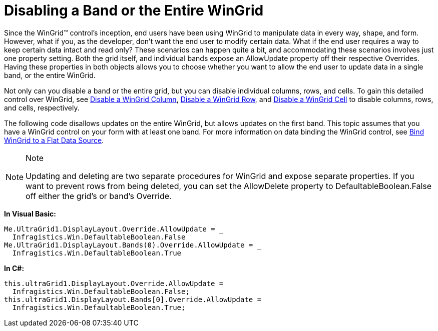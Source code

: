 ﻿////

|metadata|
{
    "name": "wingrid-disabling-a-band-or-the-entire-wingrid",
    "controlName": ["WinGrid"],
    "tags": ["Grids","How Do I"],
    "guid": "{A4F3EB22-29D3-49A6-A645-33B7BDCAF851}",  
    "buildFlags": [],
    "createdOn": "0001-01-01T00:00:00Z"
}
|metadata|
////

= Disabling a Band or the Entire WinGrid

Since the WinGrid™ control's inception, end users have been using WinGrid to manipulate data in every way, shape, and form. However, what if you, as the developer, don't want the end user to modify certain data. What if the end user requires a way to keep certain data intact and read only? These scenarios can happen quite a bit, and accommodating these scenarios involves just one property setting. Both the grid itself, and individual bands expose an AllowUpdate property off their respective Overrides. Having these properties in both objects allows you to choose whether you want to allow the end user to update data in a single band, or the entire WinGrid.

Not only can you disable a band or the entire grid, but you can disable individual columns, rows, and cells. To gain this detailed control over WinGrid, see link:wingrid-disabling-a-wingrid-column.html[Disable a WinGrid Column], link:wingrid-disabling-a-wingrid-row.html[Disable a WinGrid Row], and link:wingrid-disabling-a-wingrid-cell.html[Disable a WinGrid Cell] to disable columns, rows, and cells, respectively.

The following code disallows updates on the entire WinGrid, but allows updates on the first band. This topic assumes that you have a WinGrid control on your form with at least one band. For more information on data binding the WinGrid control, see link:wingrid-binding-wingrid-to-a-flat-data-source-clr2.html[Bind WinGrid to a Flat Data Source].

.Note
[NOTE]
====
Updating and deleting are two separate procedures for WinGrid and expose separate properties. If you want to prevent rows from being deleted, you can set the AllowDelete property to DefaultableBoolean.False off either the grid's or band's Override.
====

*In Visual Basic:*

----
Me.UltraGrid1.DisplayLayout.Override.AllowUpdate = _
  Infragistics.Win.DefaultableBoolean.False
Me.UltraGrid1.DisplayLayout.Bands(0).Override.AllowUpdate = _
  Infragistics.Win.DefaultableBoolean.True
----

*In C#:*

----
this.ultraGrid1.DisplayLayout.Override.AllowUpdate = 
  Infragistics.Win.DefaultableBoolean.False;
this.ultraGrid1.DisplayLayout.Bands[0].Override.AllowUpdate =
  Infragistics.Win.DefaultableBoolean.True;
----
